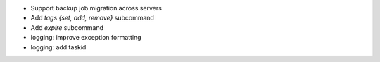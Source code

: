 - Support backup job migration across servers

- Add `tags {set, add, remove}` subcommand

- Add `expire` subcommand

- logging: improve exception formatting

- logging: add taskid
